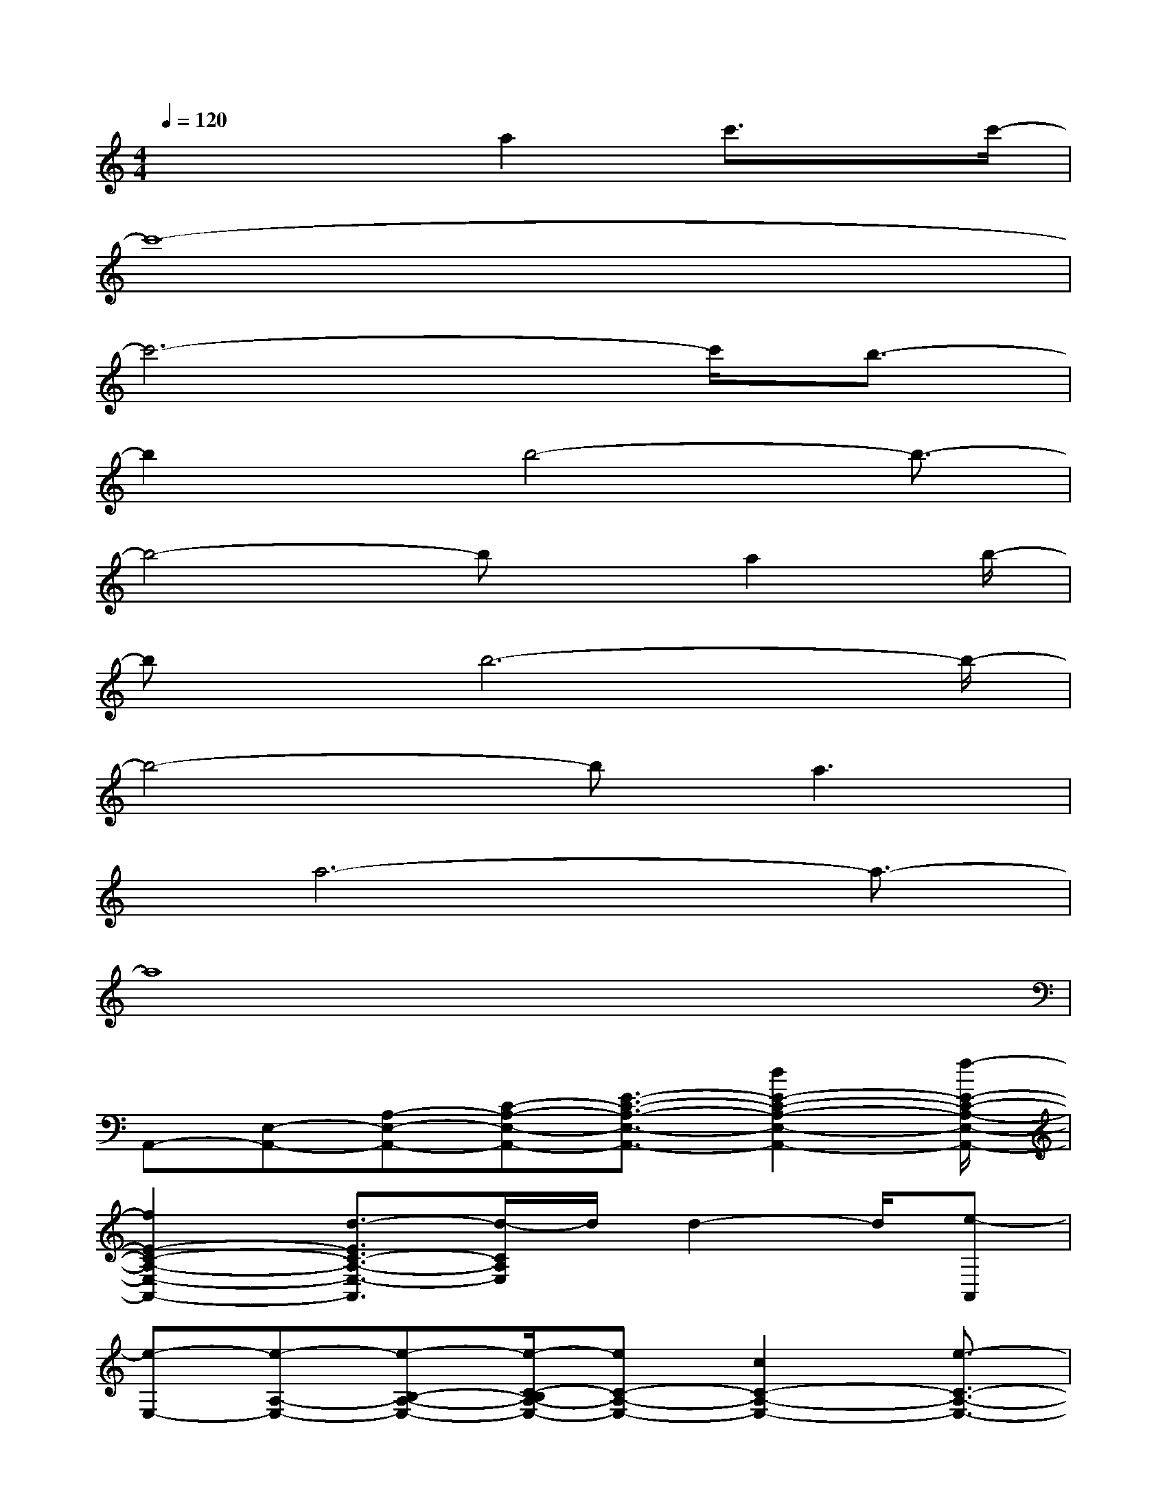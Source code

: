 X:1
T:
M:4/4
L:1/8
Q:1/4=120
K:C%0sharps
V:1
x3x/2a2c'3/2x/2c'/2-|
c'8-|
c'6-c'/2b3/2-|
b2x/2b4-b3/2-|
b4-bx/2a2b/2-|
bx/2b6-b/2-|
b4-ba3|
x/2a6-a3/2-|
a8|
A,,-[E,-A,,-][A,-E,-A,,-][C-A,-E,-A,,-][E3/2-C3/2-A,3/2-E,3/2-A,,3/2-][d2E2-C2-A,2-E,2-A,,2-][f/2-E/2-C/2-A,/2-E,/2-A,,/2-]|
[f2E2-C2-A,2-E,2-A,,2-][d3/2-E3/2C3/2-A,3/2-E,3/2-A,,3/2][d/2-C/2A,/2E,/2]d/2d2-d/2[e-A,,]|
[e-E,-][e-A,-E,-][e-B,-A,-E,-][e/2-C/2-B,/2A,/2-E,/2-][eC-A,-E,-][c2C2-A,2-E,2-][e3/2-C3/2-A,3/2-E,3/2-]|
[e/2C/2-A,/2-E,/2-][c2-C2-A,2E,2-][c/2-C/2E,/2]c3/2ea/2a/2-[a/2-A,,/2-][a/2-E,/2-A,,/2][a/2-E,/2-]|
[a3/2-A,3/2-E,3/2-][a/2-B,/2-A,/2-E,/2-][a/2C/2-B,/2-A,/2-E,/2-][C/2-B,/2A,/2-E,/2-][C-A,-E,-][a2C2-A,2-E,2-][c'3/2-C3/2-A,3/2-E,3/2-][c'/2a/2-C/2-A,/2-E,/2-]|
[a3/2-C3/2-A,3/2E,3/2][a/2-C/2]a3/2b3/2x/2[b/2-G,,/2-][b/2-D,/2-G,,/2][b/2-D,/2-][b-G,-D,-]|
[b-A,-G,-D,-][b/2-B,/2-A,/2G,/2-D,/2-][bB,-G,-D,-][B,/2-G,/2-D,/2-][b3/2B,3/2-G,3/2-D,3/2-][B,/2-G,/2-D,/2-][b2B,2-G,2-D,2-][B,/2-G,/2-D,/2-][b/2-B,/2-G,/2-D,/2-]